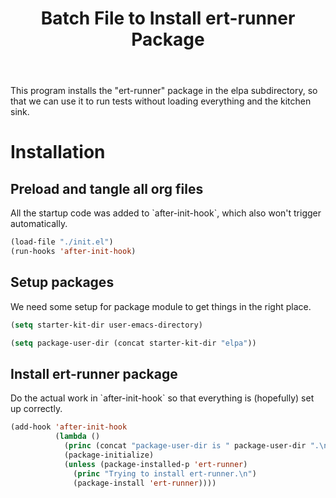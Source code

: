 #+TITLE: Batch File to Install ert-runner Package
#+OPTIONS: toc:2 num:nil ^:nil

This program installs the "ert-runner" package in the elpa
subdirectory, so that we can use it to run tests without loading
everything and the kitchen sink.

* Installation
  :PROPERTIES:
  :tangle:   yes
  :comments: noweb
  :noweb:    yes
  :END:

** Preload and tangle all org files
All the startup code was added to `after-init-hook`, which also won't
trigger automatically.

#+begin_src emacs-lisp
  (load-file "./init.el")
  (run-hooks 'after-init-hook)
#+end_src

** Setup packages
We need some setup for package module to get things in the right
place.
#+begin_src emacs-lisp
  (setq starter-kit-dir user-emacs-directory)

  (setq package-user-dir (concat starter-kit-dir "elpa"))
#+end_src

** Install ert-runner package

Do the actual work in `after-init-hook` so that everything is
(hopefully) set up correctly.
#+name: install-ert-runner
#+begin_src emacs-lisp :tangle yes
  (add-hook 'after-init-hook
            (lambda ()
              (princ (concat "package-user-dir is " package-user-dir ".\n"))
              (package-initialize)
              (unless (package-installed-p 'ert-runner)
                (princ "Trying to install ert-runner.\n")
                (package-install 'ert-runner))))

#+end_src
